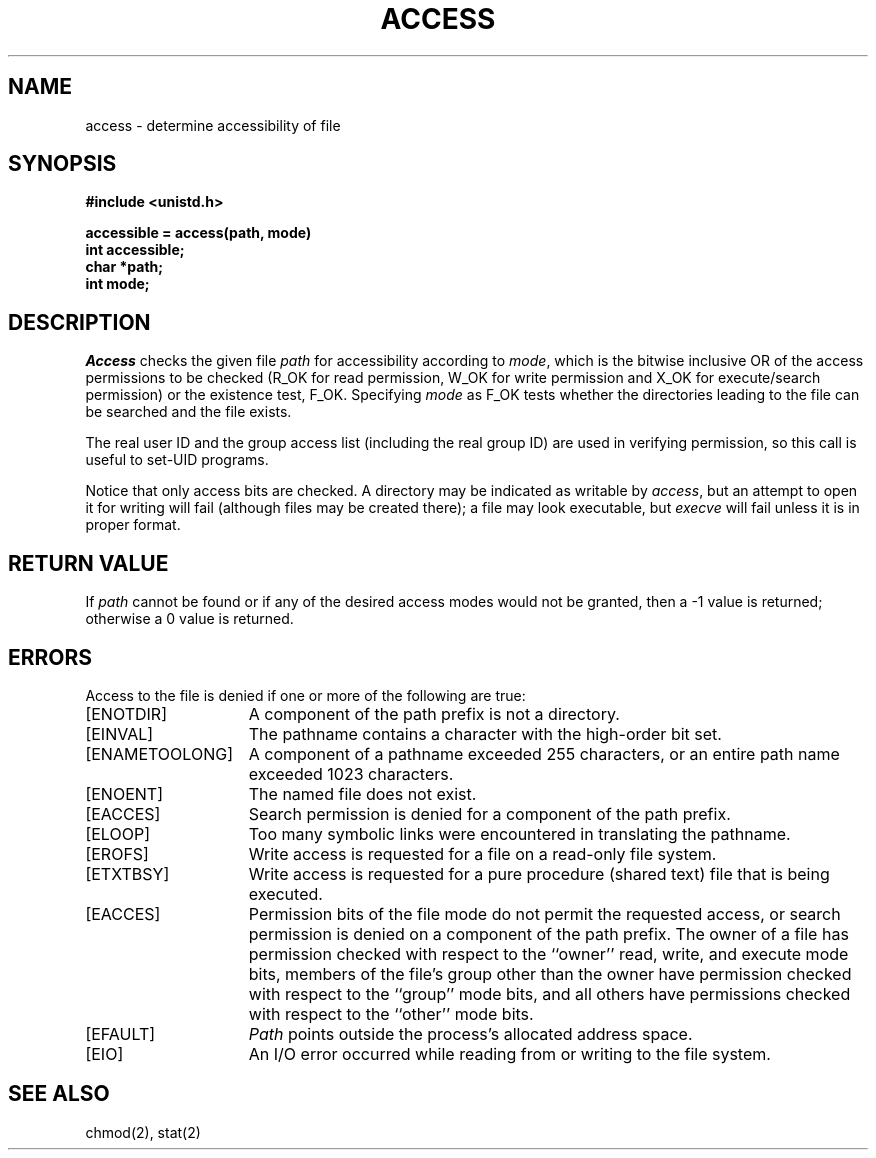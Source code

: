.\" Copyright (c) 1980 Regents of the University of California.
.\" All rights reserved.  The Berkeley software License Agreement
.\" specifies the terms and conditions for redistribution.
.\"
.\"	@(#)access.2	6.6 (Berkeley) 5/13/90
.\"
.TH ACCESS 2 ""
.UC 4
.SH NAME
access \- determine accessibility of file
.SH SYNOPSIS
.nf
.ft B
#include <unistd.h>

accessible = access(path, mode)
int accessible;
char *path;
int mode;
.ft R
.fi
.SH DESCRIPTION
.I Access
checks the given
file
.I path
for accessibility according to
.IR mode ,
which is the bitwise inclusive OR of the access permissions to be
checked (R_OK for read permission, W_OK for write permission and X_OK
for execute/search permission) or the existence test, F_OK.
Specifying
.I mode
as F_OK tests whether the directories leading to the file can be
searched and the file exists.
.PP
The real user ID and the group access list
(including the real group ID) are
used in verifying permission, so this call
is useful to set-UID programs.
.PP
Notice that only access bits are checked.
A directory may be indicated as writable by
.IR access ,
but an attempt to open it for writing will fail
(although files may be created there);
a file may look executable, but
.I execve
will fail unless it is in proper format.
.SH "RETURN VALUE
If
.I path
cannot be found or if any of the desired access modes would
not be granted, then a \-1 value is returned; otherwise
a 0 value is returned.
.SH "ERRORS
Access to the file is denied if one or more of the following are true:
.TP 15
[ENOTDIR]
A component of the path prefix is not a directory.
.TP 15
[EINVAL]
The pathname contains a character with the high-order bit set.
.TP 15
[ENAMETOOLONG]
A component of a pathname exceeded 255 characters,
or an entire path name exceeded 1023 characters.
.TP 15
[ENOENT]
The named file does not exist.
.TP 15
[EACCES]
Search permission is denied for a component of the path prefix.
.TP 15
[ELOOP]
Too many symbolic links were encountered in translating the pathname.
.TP 15
[EROFS]
Write access is requested for a file on a read-only file system.
.TP 15
[ETXTBSY]
Write access is requested for a pure procedure (shared text)
file that is being executed.
.TP 15
[EACCES]
Permission bits of the file mode do not permit the requested
access, or search permission is denied on a component of the
path prefix.  The owner of a file has permission checked with
respect to the ``owner'' read, write, and execute mode bits,
members of the file's group other than the owner have permission
checked with respect to the ``group'' mode bits, and all
others have permissions checked with respect to the ``other''
mode bits.
.TP 15
[EFAULT]
.I Path
points outside the process's allocated address space.
.TP 15
[EIO]
An I/O error occurred while reading from or writing to the file system.
.SH "SEE ALSO
chmod(2), stat(2)
